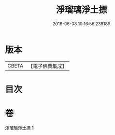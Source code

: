 #+TITLE: 淨瑠璃淨土摽 
#+DATE: 2016-06-08 10:16:56.236189

* 版本
 |     CBETA|【電子佛典集成】|

* 目次

* 卷
[[file:KR6j0101_001.txt][淨瑠璃淨土摽 1]]

